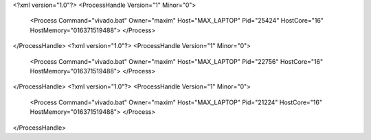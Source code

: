 <?xml version="1.0"?>
<ProcessHandle Version="1" Minor="0">
    <Process Command="vivado.bat" Owner="maxim" Host="MAX_LAPTOP" Pid="25424" HostCore="16" HostMemory="016371519488">
    </Process>
</ProcessHandle>
<?xml version="1.0"?>
<ProcessHandle Version="1" Minor="0">
    <Process Command="vivado.bat" Owner="maxim" Host="MAX_LAPTOP" Pid="22756" HostCore="16" HostMemory="016371519488">
    </Process>
</ProcessHandle>
<?xml version="1.0"?>
<ProcessHandle Version="1" Minor="0">
    <Process Command="vivado.bat" Owner="maxim" Host="MAX_LAPTOP" Pid="21224" HostCore="16" HostMemory="016371519488">
    </Process>
</ProcessHandle>
